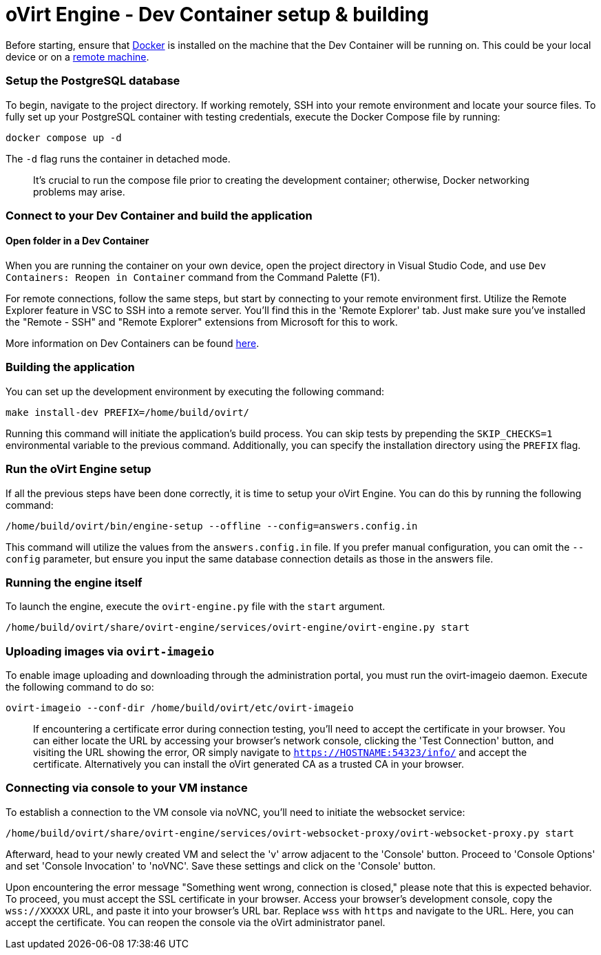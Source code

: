 # oVirt Engine - Dev Container setup & building

Before starting, ensure that https://www.docker.com/[Docker] is installed on the machine that the Dev Container will be running on. This could be your local device or on a https://code.visualstudio.com/docs/devcontainers/containers#_open-a-folder-on-a-remote-ssh-host-in-a-container[remote machine].

### Setup the PostgreSQL database

To begin, navigate to the project directory. If working remotely, SSH into your remote environment and locate your source files. To fully set up your PostgreSQL container with testing credentials, execute the Docker Compose file by running:

```
docker compose up -d
```

The `-d` flag runs the container in detached mode. 

> It's crucial to run the compose file prior to creating the development container; otherwise, Docker networking problems may arise.

### Connect to your Dev Container and build the application

#### Open folder in a Dev Container

When you are running the container on your own device, open the project directory in Visual Studio Code, and use `Dev Containers: Reopen in Container` command from the Command Palette (F1). 

For remote connections, follow the same steps, but start by connecting to your remote environment first. Utilize the Remote Explorer feature in VSC to SSH into a remote server. You'll find this in the 'Remote Explorer' tab. Just make sure you've installed the "Remote - SSH" and "Remote Explorer" extensions from Microsoft for this to work.

More information on Dev Containers can be found https://code.visualstudio.com/docs/devcontainers/containers[here].

### Building the application

You can set up the development environment by executing the following command:

```
make install-dev PREFIX=/home/build/ovirt/
```

Running this command will initiate the application's build process. You can skip tests by prepending the `SKIP_CHECKS=1` environmental variable to the previous command. Additionally, you can specify the installation directory using the `PREFIX` flag.

### Run the oVirt Engine setup

If all the previous steps have been done correctly, it is time to setup your oVirt Engine. You can do this by running the following command:

```
/home/build/ovirt/bin/engine-setup --offline --config=answers.config.in
```

This command will utilize the values from the `answers.config.in` file. If you prefer manual configuration, you can omit the `--config` parameter, but ensure you input the same database connection details as those in the answers file.

### Running the engine itself

To launch the engine, execute the `ovirt-engine.py` file with the `start` argument.

```
/home/build/ovirt/share/ovirt-engine/services/ovirt-engine/ovirt-engine.py start
```

### Uploading images via `ovirt-imageio`

To enable image uploading and downloading through the administration portal, you must run the ovirt-imageio daemon. Execute the following command to do so:

```
ovirt-imageio --conf-dir /home/build/ovirt/etc/ovirt-imageio
```

> If encountering a certificate error during connection testing, you'll need to accept the certificate in your browser. You can either locate the URL by accessing your browser's network console, clicking the 'Test Connection' button, and visiting the URL showing the error, OR simply navigate to `https://HOSTNAME:54323/info/` and accept the certificate. Alternatively you can install the oVirt generated CA as a trusted CA in your browser.

### Connecting via console to your VM instance

To establish a connection to the VM console via noVNC, you'll need to initiate the websocket service:

```
/home/build/ovirt/share/ovirt-engine/services/ovirt-websocket-proxy/ovirt-websocket-proxy.py start
```

Afterward, head to your newly created VM and select the 'v' arrow adjacent to the 'Console' button. Proceed to 'Console Options' and set 'Console Invocation' to 'noVNC'. Save these settings and click on the 'Console' button.

Upon encountering the error message "Something went wrong, connection is closed," please note that this is expected behavior. To proceed, you must accept the SSL certificate in your browser. Access your browser's development console, copy the `wss://XXXXX` URL, and paste it into your browser's URL bar. Replace `wss` with `https` and navigate to the URL. Here, you can accept the certificate. You can reopen the console via the oVirt administrator panel.